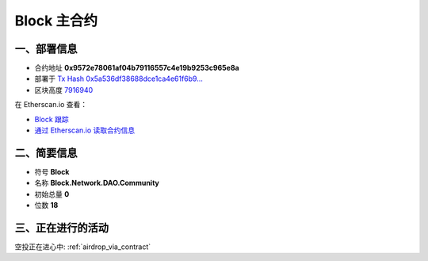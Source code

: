 .. _block_contract:

Block 主合约
===================

一、部署信息
------------------------------------

|logo_etherscan_verified| |logo_github| |logo_verified|

- 合约地址 **0x9572e78061af04b79116557c4e19b9253c965e8a**
- 部署于 `Tx Hash 0x5a536df38688dce1ca4e61f6b9...`_
- 区块高度 `7916940`_

在 Etherscan.io 查看：

- `Block 跟踪`_
- `通过 Etherscan.io 读取合约信息`_

.. _Tx Hash 0x5a536df38688dce1ca4e61f6b9...: https://etherscan.io/tx/0x5a536df38688dce1ca4e61f6b97535bb17d0f9bf57373c262548b9f5f670aabc
.. _7916940: https://etherscan.io/tx/0x5a536df38688dce1ca4e61f6b97535bb17d0f9bf57373c262548b9f5f670aabc
.. _Block 跟踪: https://etherscan.io/token/0x9572e78061af04b79116557c4e19b9253c965e8a
.. _通过 Etherscan.io 读取合约信息: https://etherscan.io/token/0x9572e78061af04b79116557c4e19b9253c965e8a#readContract

.. |logo_github| image:: /_static/logos/github.svg
   :width: 36px
   :height: 36px

.. |logo_etherscan_verified| image:: /_static/logos/etherscan_verified.svg
   :width: 36px
   :height: 36px

.. |logo_verified| image:: /_static/logos/verified.svg
   :width: 36px
   :height: 36px


二、简要信息
------------------------------------
- 符号 **Block**
- 名称 **Block.Network.DAO.Community**
- 初始总量 **0**
- 位数 **18**


三、正在进行的活动
---------------------------------------------

空投正在进心中: :ref:`airdrop_via_contract`
